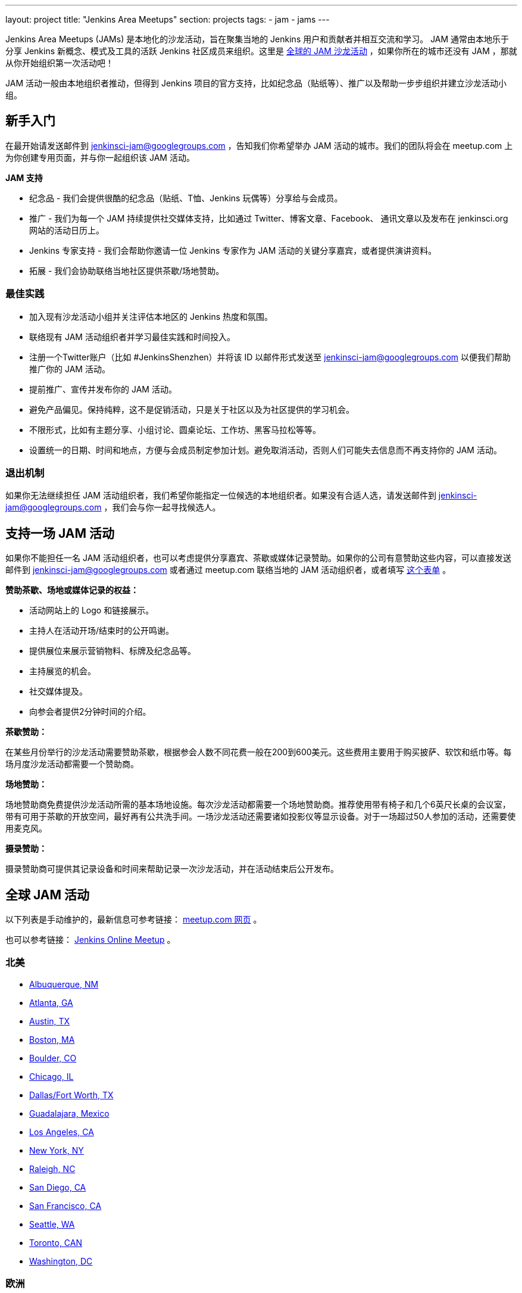 ---
layout: project
title: "Jenkins Area Meetups"
section: projects
tags:
- jam
- jams
---

Jenkins Area Meetups (JAMs) 是本地化的沙龙活动，旨在聚集当地的 Jenkins 用户和贡献者并相互交流和学习。
JAM 通常由本地乐于分享 Jenkins 新概念、模式及工具的活跃 Jenkins 社区成员来组织。这里是 link:http://www.meetup.com/pro/jenkins/[全球的 JAM 沙龙活动] ，如果你所在的城市还没有 JAM ，那就从你开始组织第一次活动吧！

JAM 活动一般由本地组织者推动，但得到 Jenkins 项目的官方支持，比如纪念品（贴纸等）、推广以及帮助一步步组织并建立沙龙活动小组。

== 新手入门

在最开始请发送邮件到 jenkinsci-jam@googlegroups.com ，告知我们你希望举办 JAM 活动的城市。我们的团队将会在 meetup.com 上为你创建专用页面，并与你一起组织该 JAM 活动。

*JAM 支持*

* 纪念品 - 我们会提供很酷的纪念品（贴纸、T恤、Jenkins 玩偶等）分享给与会成员。
* 推广 - 我们为每一个 JAM 持续提供社交媒体支持，比如通过 Twitter、博客文章、Facebook、 通讯文章以及发布在 jenkinsci.org 网站的活动日历上。
* Jenkins 专家支持 - 我们会帮助你邀请一位 Jenkins 专家作为 JAM 活动的关键分享嘉宾，或者提供演讲资料。
* 拓展 - 我们会协助联络当地社区提供茶歇/场地赞助。

=== 最佳实践

* 加入现有沙龙活动小组并关注评估本地区的 Jenkins 热度和氛围。
* 联络现有 JAM 活动组织者并学习最佳实践和时间投入。
* 注册一个Twitter账户（比如 #JenkinsShenzhen）并将该 ID 以邮件形式发送至 jenkinsci-jam@googlegroups.com 以便我们帮助推广你的 JAM 活动。
* 提前推广、宣传并发布你的 JAM 活动。
* 避免产品偏见。保持纯粹，这不是促销活动，只是关于社区以及为社区提供的学习机会。
* 不限形式，比如有主题分享、小组讨论、圆桌论坛、工作坊、黑客马拉松等等。
* 设置统一的日期、时间和地点，方便与会成员制定参加计划。避免取消活动，否则人们可能失去信息而不再支持你的 JAM 活动。

=== 退出机制

如果你无法继续担任 JAM 活动组织者，我们希望你能指定一位候选的本地组织者。如果没有合适人选，请发送邮件到 jenkinsci-jam@googlegroups.com ，我们会与你一起寻找候选人。

== 支持一场 JAM 活动

如果你不能担任一名 JAM 活动组织者，也可以考虑提供分享嘉宾、茶歇或媒体记录赞助。如果你的公司有意赞助这些内容，可以直接发送邮件到 jenkinsci-jam@googlegroups.com 或者通过 meetup.com 联络当地的 JAM 活动组织者，或者填写 link:https://docs.google.com/a/cloudbees.com/forms/d/1dGpwxpwoJDHR3fTlIcFXO8GZVpx5i_dWUlbi9LKolX4/edit[这个表单] 。 

*赞助茶歇、场地或媒体记录的权益：*

* 活动网站上的 Logo 和链接展示。
* 主持人在活动开场/结束时的公开鸣谢。
* 提供展位来展示营销物料、标牌及纪念品等。
* 主持展览的机会。
* 社交媒体提及。
* 向参会者提供2分钟时间的介绍。

*茶歇赞助：*

在某些月份举行的沙龙活动需要赞助茶歇，根据参会人数不同花费一般在200到600美元。这些费用主要用于购买披萨、软饮和纸巾等。每场月度沙龙活动都需要一个赞助商。

*场地赞助：*

场地赞助商免费提供沙龙活动所需的基本场地设施。每次沙龙活动都需要一个场地赞助商。推荐使用带有椅子和几个6英尺长桌的会议室，带有可用于茶歇的开放空间，最好再有公共洗手间。一场沙龙活动还需要诸如投影仪等显示设备。对于一场超过50人参加的活动，还需要使用麦克风。

*摄录赞助：*

摄录赞助商可提供其记录设备和时间来帮助记录一次沙龙活动，并在活动结束后公开发布。


== 全球 JAM 活动

以下列表是手动维护的，最新信息可参考链接： https://www.meetup.com/pro/jenkins/[meetup.com 网页] 。

也可以参考链接： http://www.meetup.com/Jenkins-online-meetup/[Jenkins Online Meetup] 。


=== 北美

* link:https://www.meetup.com/Albuquerque-Jenkins-Area-Meetup/[Albuquerque, NM]
* link:http://www.meetup.com/Atlanta-Jenkins-Meetup/[Atlanta, GA]
* link:http://www.meetup.com/Austin-Jenkins-Area-Meetup/[Austin, TX]
* link:http://www.meetup.com/Boston-Jenkins-Area-Meetup/[Boston, MA]
* link:http://www.meetup.com/Boulder-Jenkins-Area-Meetup/[Boulder, CO]
* link:https://www.meetup.com/Chicago-Jenkins-Area-Meetup/[Chicago, IL]
* link:http://www.meetup.com/DFW-Jenkins-Area-Meetup/[Dallas/Fort Worth, TX]
* link:http://www.meetup.com/Guadalajara-Jenkins-Area-Meetup/[Guadalajara, Mexico]
* link:http://www.meetup.com/Los-Angeles-Jenkins-Area-Meetup/[Los Angeles, CA]
* link:http://www.meetup.com/New-York-Jenkins-Area-Meetup/[New York, NY]
* link:http://www.meetup.com/Raleigh-Jenkins-Area-Meetup/[Raleigh, NC]
* link:https://www.meetup.com/San-Diego-Jenkins-Area-Meetup/[San Diego, CA]
* link:http://www.meetup.com/San-Francisco-Jenkins-Area-Meetup/[San Francisco, CA]
* link:http://www.meetup.com/Seattle-Jenkins-Area-Meetup/[Seattle, WA]
* link:https://www.meetup.com/Toronto-Jenkins-Area-Meetup/[Toronto, CAN]
* link:http://www.meetup.com/Washington-DC-Jenkins-Area-Meetup/[Washington, DC]

=== 欧洲

* link:http://www.meetup.com/Amsterdam-Jenkins-Area-Meetup/[Amsterdam, Netherlands]
* link:http://www.meetup.com/Barcelona-Jenkins-Area-Meetup/[Barcelona, Spain]
* link:http://www.meetup.com/Brno-Jenkins-Area-Meetup/[Brno, Czech Republic]
* link:https://www.meetup.com/Belgium-Jenkins-Area-Meetup/[Brussels, Belgium]
* link:http://www.meetup.com/Budapest-JenkinsCI-Users/[Budapest, Hungary]
* link:https://www.meetup.com/Cambridge-Jenkins-Area-Meetup/[Cambridge, UK]
* link:https://www.meetup.com/Cologne-Jenkins-Area-Meetup/[Cologne, Germany]
* link:http://www.meetup.com/Jenkins-Copenhagen-JAM/[Copenhagen, Denmark]
* link:http://www.meetup.com/Dublin-Jenkins-Meetup/[Dublin, Ireland]
* link:https://www.meetup.com/Edinburgh-Jenkins-Area-Meetup/[Edinburgh, UK]
* link:http://www.meetup.com/Goteborg-Jenkins-Area-Meetup/[Gothenburg, Sweden]
* link:https://www.meetup.com/meetup-group-UVXJQdjf/[Oslo, Norway]
* link:https://www.meetup.com/Hamburg-Jenkins-Area-Meetup/[Hamburg, Germany]
* link:https://www.meetup.com/Hengelo-Jenkins-Area-Meetup/[Hengelo, Netherlands]
* link:https://www.meetup.com/Kiel-Jenkins-Area-Meetup/[Kiel, Germany]
* link:https://www.meetup.com/London-Jenkins-Area-Meetup/[London, UK]
* link:http://www.meetup.com/Madrid-Jenkins-Area-Meetup/[Madrid, Spain]
* link:https://www.meetup.com/Milano-Jenkins-Area-Meetup/[Milano, Italy]
* link:https://www.meetup.com/Moscow-Jenkins-Meetup/[Moscow, Russia]
* link:https://www.meetup.com/munchen-jenkins-area-meetup/[Munchen, Germany]
* link:https://www.meetup.com/Paris-Jenkins-Area-Meetup/[Paris, France]
* link:http://www.meetup.com/Rennes-Jenkins-Area-Meetup/[Rennes, France]
* link:http://www.meetup.com/Seville-Jenkins-Area-Meetup/[Seville, Spain] 
* link:https://www.meetup.com/Split-Jenkins-Area-Meetup/[Split, Croatia]
* link:http://www.meetup.com/St-Petersburg-Jenkins-Meetup/[St. Petersburg, Russia]
* link:http://www.meetup.com/Stockholm-Jenkins-Meetup/[Stockholm, Sweden]
* link:http://www.meetup.com/Toulouse-Jenkins-Area-Meetup/[Toulouse, France]
* link:https://www.meetup.com/Sophia-Antipolis-Jenkins-Area-Meetup/[Valbonne, France]
* link:https://www.meetup.com/Swiss-Jenkins-Area-Meetup/[Zurich, Switzerland]

=== 亚洲

* link:https://www.meetup.com/jenkinsBLR/[Bangalore, India]
* link:https://www.meetup.com/Chennai-Jenkins-Area-Meetup/[Chennai, India]
* link:http://www.meetup.com/Delhi-Jenkins-Meetup/[Delhi, India]
* link:https://www.meetup.com/Jenkins-Hyderabad/[Hyderabad, India]
* link:https://www.meetup.com/Shenzhen-Jenkins-Area-Meetup/[深圳，中国 ]
* link:https://www.meetup.com/Jenkins-User-Group-Singapore/[Singapore, Singapore]
* link:http://www.meetup.com/Tel-Aviv-Jenkins-Area-Meetup/[Tel Aviv, Israel]
* link:https://www.meetup.com/Tokyo-Jenkins-Area-Meetup/[Tokyo, Japan]

=== 澳洲

* link:https://www.meetup.com/Melbourne-Jenkins-Area-Meetup/[Melbourne, AUS]
* link:https://www.meetup.com/Sydney-Jenkins-Area-Meetup/[Sydney, AUS]

=== 南美

* link:https://www.meetup.com/Brasilia-Jenkins-Area-Meetup/[Brasilia, Brazil]
* link:https://www.meetup.com/Buenos-Aires-Jenkins-Area-Meetup/[Buenos Aires, Argentina]
* link:https://www.meetup.com/Cordoba-Jenkins-Area-Meetup/[Cordoba, Argentina]
* link:http://www.meetup.com/Lima-Jenkins-Area-Meetup/[Lima, Perú]
* link:https://www.meetup.com/Medellin-Jenkins-Area-Meetup/[Medellin, Colombia]
* link:https://www.meetup.com/Sao-Paulo-Jenkins-Area-Meetup/[Sao Paulo, Brazil]
